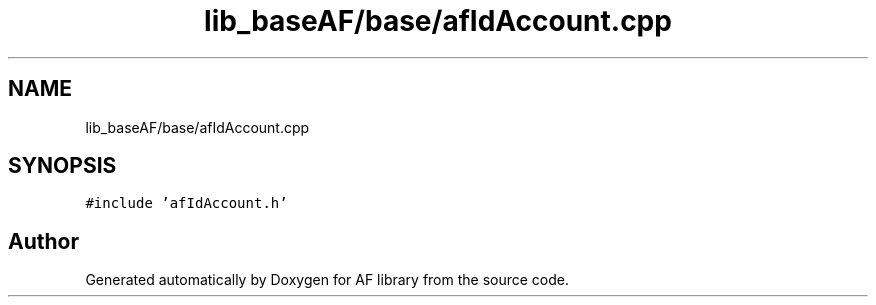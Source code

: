 .TH "lib_baseAF/base/afIdAccount.cpp" 3 "Fri Mar 26 2021" "AF library" \" -*- nroff -*-
.ad l
.nh
.SH NAME
lib_baseAF/base/afIdAccount.cpp
.SH SYNOPSIS
.br
.PP
\fC#include 'afIdAccount\&.h'\fP
.br

.SH "Author"
.PP 
Generated automatically by Doxygen for AF library from the source code\&.
